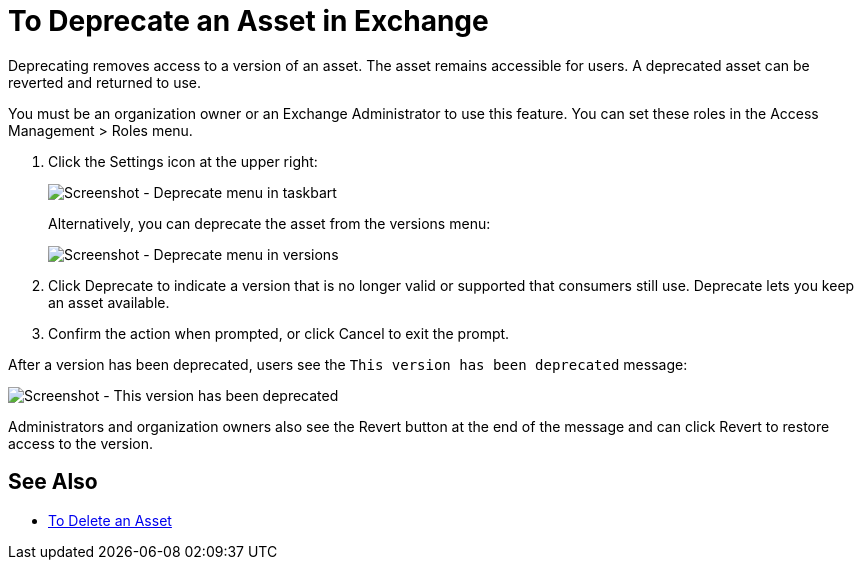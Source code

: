 = To Deprecate an Asset in Exchange

Deprecating removes access to a version of an asset. The asset remains accessible for users. 
A deprecated asset can be reverted and returned to use.

You must be an organization owner or an Exchange Administrator to use this feature. You can set these roles
in the Access Management > Roles menu.

. Click the Settings icon at the upper right:
+
image:ex2-deprecate.png[Screenshot - Deprecate menu in taskbart]
+
Alternatively, you can deprecate the asset from the versions menu:
+
image:ex2-deprecate-version.png[Screenshot - Deprecate menu in versions]
+
. Click Deprecate to indicate a version that is no longer valid or supported
that consumers still use. Deprecate lets you keep an asset available.
. Confirm the action when prompted, or click Cancel to exit the prompt.

After a version has been deprecated, users see the `This version has been deprecated` message:

image:ex2-deprecated-revert.png[Screenshot - This version has been deprecated]

Administrators and organization owners also see the Revert button at the end of the message 
and can click Revert to restore access to the version.

== See Also

* link:/anypoint-exchange/to-delete-asset[To Delete an Asset]
